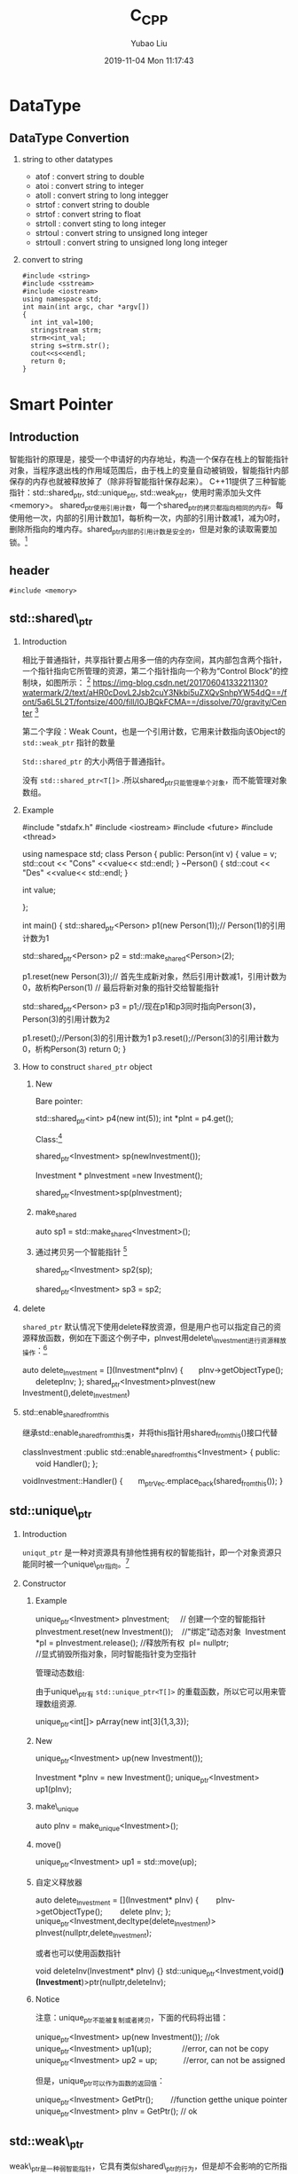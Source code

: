 #+STARTUP: showall
#+STARTUP: hidestars
#+LAYOUT: post
#+AUTHOR: Yubao Liu
#+CATEGORIES: default
#+TITLE: C_CPP
#+DESCRIPTION: post
#+TAGS: c, cpp
#+TOC: nil
#+OPTIONS: H:2 num:t tags:t toc:nil timestamps:nil email:t date:t body-only:t
#+DATE: 2019-11-04 Mon 11:17:43
#+EXPORT_FILE_NAME: 2019-11-04-C_CPP.org.html
#+TOC: headlines 3
#+TOC: tables

* DataType  
** DataType Convertion
*** string to other datatypes
- atof : convert string to double
- atoi : convert string to integer
- atoll : convert string to long integger
- strtof : convert string to double
- strtof : convert string to float
- strtoll : convert sting to long integer
- strtoul : convert string to unsigned long integer
- strtoull : convert string to unsigned long long integer    
*** convert to string
#+BEGIN_SRC C++ :exports both
#include <string>
#include <sstream>  
#include <iostream>
using namespace std;
int main(int argc, char *argv[])
{
  int int_val=100;
  stringstream strm;
  strm<<int_val;
  string s=strm.str();
  cout<<s<<endl;
  return 0;
}
#+END_SRC

#+RESULTS:
: 100

* Smart Pointer
** Introduction
智能指针的原理是，接受一个申请好的内存地址，构造一个保存在栈上的智能指针对象，当程序退出栈的作用域范围后，由于栈上的变量自动被销毁，智能指针内部保存的内存也就被释放掉了（除非将智能指针保存起来）。
C++11提供了三种智能指针：std::shared_ptr, std::unique_ptr, std::weak_ptr，使用时需添加头文件<memory>。
shared_ptr使用引用计数，每一个shared_ptr的拷贝都指向相同的内存。每使用他一次，内部的引用计数加1，每析构一次，内部的引用计数减1，减为0时，删除所指向的堆内存。shared_ptr内部的引用计数是安全的，但是对象的读取需要加锁。[fn:1]

** header
#+begin_example
#include <memory>
#+end_example
** std::shared\_ptr
*** Introduction
相比于普通指针，共享指针要占用多一倍的内存空间，其内部包含两个指针，一个指针指向它所管理的资源，第二个指针指向一个称为“Control Block”的控制块，如图所示： [fn:2]
[[https://img-blog.csdn.net/20170604133221130?watermark/2/text/aHR0cDovL2Jsb2cuY3Nkbi5uZXQvSnhpYW54dQ==/font/5a6L5L2T/fontsize/400/fill/I0JBQkFCMA==/dissolve/70/gravity/Center]] [fn:2]

第二个字段：Weak Count，也是一个引用计数，它用来计数指向该Object的 =std::weak_ptr= 指针的数量

=Std::shared_ptr= 的大小两倍于普通指针。

没有 =std::shared_ptr<T[]>= .所以shared_ptr只能管理单个对象，而不能管理对象数组。

*** Example
#+begin_example cpp
#include "stdafx.h"
#include <iostream>
#include <future>
#include <thread>

using namespace std;
class Person
{
public:
    Person(int v) {
        value = v;
        std::cout << "Cons" <<value<< std::endl;
    }
    ~Person() {
        std::cout << "Des" <<value<< std::endl;
    }

    int value;

};

int main()
{
    std::shared_ptr<Person> p1(new Person(1));// Person(1)的引用计数为1

    std::shared_ptr<Person> p2 = std::make_shared<Person>(2);

    p1.reset(new Person(3));// 首先生成新对象，然后引用计数减1，引用计数为0，故析构Person(1)
                            // 最后将新对象的指针交给智能指针

    std::shared_ptr<Person> p3 = p1;//现在p1和p3同时指向Person(3)，Person(3)的引用计数为2

    p1.reset();//Person(3)的引用计数为1
    p3.reset();//Person(3)的引用计数为0，析构Person(3)
    return 0;
}
#+end_example

*** How to construct =shared_ptr= object
**** New

Bare pointer:

#+begin_example cpp
  std::shared_ptr<int> p4(new int(5));
    int *pInt = p4.get();
#+end_example

Class:[fn:2]
#+begin_example cpp
shared_ptr<Investment> sp(newInvestment());

Investment * pInvestment =new Investment();

shared_ptr<Investment>sp(pInvestment);
#+end_example

**** make_shared
#+begin_example cpp
auto sp1 = std::make_shared<Investment>();
#+end_example

**** 通过拷贝另一个智能指针 [fn:2]
#+begin_example cpp
shared_ptr<Investment> sp2(sp);

shared_ptr<Investment> sp3 = sp2;
#+end_example
*** delete
 =shared_ptr= 默认情况下使用delete释放资源，但是用户也可以指定自己的资源释放函数，例如在下面这个例子中，pInvest用delete\_Investment进行资源释放操作：[fn:2]

 #+begin_example cpp
 auto delete_Investment = [](Investment*pInv)
{
      pInv->getObjectType();
      deletepInv;
};
shared_ptr<Investment>pInvest(new Investment(),delete_Investment)
 #+end_example

*** std::enable_shared_from_this
继承std::enable_shared_from_this类，并将this指针用shared_from_this()接口代替
#+begin_example cpp
classInvestment :public std::enable_shared_from_this<Investment>
{
public:
      void Handler();
};

voidInvestment::Handler()
{
      m_ptrVec.emplace_back(shared_from_this());
}
#+end_example

** std::unique\_ptr
*** Introduction
=uniqut_ptr= 是一种对资源具有排他性拥有权的智能指针，即一个对象资源只能同时被一个unique\_ptr指向。[fn:2]
*** Constructor
**** Example
#+begin_example cpp
unique_ptr<Investment> pInvestment;     // 创建一个空的智能指针
pInvestment.reset(new Investment());    //"绑定”动态对象 
Investment *pI = pInvestment.release(); //释放所有权 
pI= nullptr;                         //显式销毁所指对象，同时智能指针变为空指针
#+end_example

管理动态数组:

由于unique\_ptr有 =std::unique_ptr<T[]>= 的重载函数，所以它可以用来管理数组资源.
#+begin_example cpp
unique_ptr<int[]> pArray(new int[3]{1,3,3});
#+end_example
**** New
#+begin_example cpp
unique_ptr<Investment> up(new Investment());

Investment *pInv = new Investment();
unique_ptr<Investment> up1(pInv);
#+end_example
**** make\_unique
#+begin_example cpp
auto pInv = make_unique<Investment>();
#+end_example
**** move()
#+begin_example cpp
unique_ptr<Investment> up1 = std::move(up);
#+end_example
**** 自定义释放器
#+begin_example cpp
auto delete_Investment = [](Investment* pInv)
{
       pInv->getObjectType();
       delete pInv;
};
unique_ptr<Investment,decltype(delete_Investment)> pInvest(nullptr,delete_Investment);
#+end_example

或者也可以使用函数指针
#+begin_example cpp
void deleteInv(Investment* pInv) {}
std::unique_ptr<Investment,void(*)(Investment*)>ptr(nullptr,deleteInv);
#+end_example

**** Notice
注意：unique_ptr不能被复制或者拷贝，下面的代码将出错：
#+begin_example cpp
unique_ptr<Investment> up(new Investment()); //ok
unique_ptr<Investment> up1(up);              //error, can not be copy
unique_ptr<Investment> up2 = up;            //error, can not be assigned
#+end_example

但是，unique_ptr可以作为函数的返回值：

#+begin_example cpp
unique_ptr<Investment> GetPtr();        //function getthe unique pointer
unique_ptr<Investment> pInv = GetPtr(); // ok
#+end_example

** std::weak\_ptr

weak\_ptr是一种弱智能指针，它具有类似shared\_ptr的行为，但是却不会影响的它所指向的资源的引用计数。Weak\_ptr不能被解引用，也不能被测试是否为null。

weak\_ptr之所以具备这些特点，是因为weak\_ptr不是一个独立的指针，而是shared\_ptr的一个附加物。Weak\_ptr 是通过shared\_ptr创建出来的，正像如下代码: [fn:2]

#+begin_export  cpp
auto spw =std::make_shared<Investment>();
std::weak_ptr<Investment>wpw(spw);
#+end_export

如果此时，将spw赋值为null，spw所管理的资源会被析构，那么wpw也就成为了悬空指针，也称为“过期”（expired），可以通过expired()判断weak_ptr是否过期。
#+begin_example cpp
spw = nullptr;
if (!wpw.expired()) {}
#+end_example

当我们想要访问weak_ptr所指向的资源时，应当将weak_ptr转为一个shared_ptr，通过shared_ptr来访问资源。这里有两种方法来做这件事：

1. 通过weak\_ptr的lock()调用
#+begin_example cpp
std::shared_ptr<Investment>spw1 = wpw.lock();// 如果wpw过期，则返回null
#+end_example

2. 将weak\_ptr作为shared\_ptr构造函数的参数
#+begin_example cpp
std::shared_ptr<Investment>spw2(wpw);
#+end_example

weak\_ptr的用处主要体现在两方面：

1. 需要获知所管理的资源是否过期
观察者模式
2. 解决shared_ptr的循环引用问题
[[https://img-blog.csdn.net/20170604153930487?watermark/2/text/aHR0cDovL2Jsb2cuY3Nkbi5uZXQvSnhpYW54dQ==/font/5a6L5L2T/fontsize/400/fill/I0JBQkFCMA==/dissolve/70/gravity/Center]]

For detail information, please read the original blog: [fn:2]

[[https://img-blog.csdn.net/20170604153953836?watermark/2/text/aHR0cDovL2Jsb2cuY3Nkbi5uZXQvSnhpYW54dQ==/font/5a6L5L2T/fontsize/400/fill/I0JBQkFCMA==/dissolve/70/gravity/Center]]

* reference
1. [[http://boqian.weebly.com/][boqian's space]]

* Footnotes

[fn:2] https://blog.csdn.net/jxianxu/article/details/72858536, csdn-C++11智能指针之std::shared_ptr, 云飞扬_Dylan

[fn:1] https://www.cnblogs.com/jiayayao/p/6128877.html, Jia Yayao's Blog
